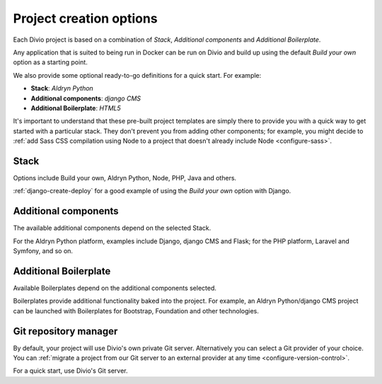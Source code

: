.. _project-creation-options:

Project creation options
==============================

Each Divio project is based on a combination of *Stack*, *Additional components* and *Additional Boilerplate*.

Any application that is suited to being run in Docker can be run on Divio and build up using the default *Build your
own* option as a starting point.

We also provide some optional ready-to-go definitions for a quick start. For example:

* **Stack**: *Aldryn Python*
* **Additional components**: *django CMS*
* **Additional Boilerplate**: *HTML5*

It's important to understand that these pre-built project templates are simply there to provide you with a quick way to
get started with a particular stack. They don't prevent you from adding other components; for example, you might decide
to :ref:`add Sass CSS compilation using Node to a project that doesn't already include Node <configure-sass>`.


..  Do not change this reference!
    Referred to by: tutorial message 51 project-create-base-project
    Where: in the project creation dialog e.g. https://control.divio.com/control/project/create/#step-1
    As: https://docs.divio.com/en/latest/background/project-creation-options#project-creation-platform

.. _project-creation-platform:

Stack
---------

Options include Build your own, Aldryn Python, Node, PHP, Java and others.

:ref:`django-create-deploy` for a good example of using the *Build your own* option with Django.


..  Do not change this reference!
    Referred to by: tutorial message 52 project-create-type
    Where: in the project creation dialog e.g. https://control.divio.com/control/project/create/#step-1
    As: https://docs.divio.com/en/latest/background/project-creation-options#project-creation-type

.. _project-creation-type:

Additional components
----------------------

The available additional components depend on the selected Stack.

For the Aldryn Python platform, examples include Django, django CMS and Flask; for the PHP platform, Laravel and
Symfony, and so on.


..  Do not change this reference!
    Referred to by: tutorial message 53 project-create-boilerplate
    Where: in the project creation dialog e.g. https://control.divio.com/control/project/create/#step-1
    As: https://docs.divio.com/en/latest/background/project-creation-options#project-creation-boilerplate

.. _project-creation-boilerplate:

Additional Boilerplate
-----------------------

Available Boilerplates depend on the additional components selected.

Boilerplates provide additional functionality baked into the project. For example, an Aldryn Python/django CMS project
can be launched with Boilerplates for Bootstrap, Foundation and other technologies.


..  Do not change this reference!
    Referred to by: tutorial message 116 project-creation-repo-intro
    Where: in the project creation dialog e.g. https://control.divio.com/control/project/create/#step-1
    As: https://docs.divio.com/en/latest/background/project-creation-options#project-creation-repository-manager

.. _project-creation-repository-manager:

Git repository manager
----------------------

By default, your project will use Divio's own private Git server. Alternatively you can select a Git provider of your
choice. You can :ref:`migrate a project from our Git server to an external provider at any time
<configure-version-control>`.

For a quick start, use Divio's Git server.

